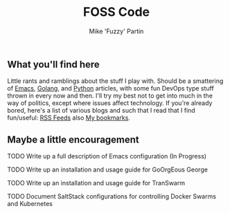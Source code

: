 #+title: FOSS Code
#+author: Mike 'Fuzzy' Partin

** What you'll find here

Little rants and ramblings about the stuff I play with. Should be a smattering of [[https://www.gnu.org/software/emacs][Emacs]], [[https://golang.org][Golang]], and
[[https://www.python.org][Python]] articles, with some fun DevOps type stuff thrown in every now and then. I'll try my best not
to get into much in the way of politics, except where issues affect technology. If you're already
bored, here's a list of various blogs and such that I read that I find fun/useful: [[/org/misc/elfeed.org.org][RSS Feeds]] also [[/org/misc/bookmarks.org.org][My
bookmarks]].

** Maybe a little encouragement

****** TODO Write up a full description of Emacs configuration (In Progress)
****** TODO Write up an installation and usage guide for GoOrgEous George
****** TODO Write up an installation and usage guide for TranSwarm
****** TODO Document SaltStack configurations for controlling Docker Swarms and Kubernetes


